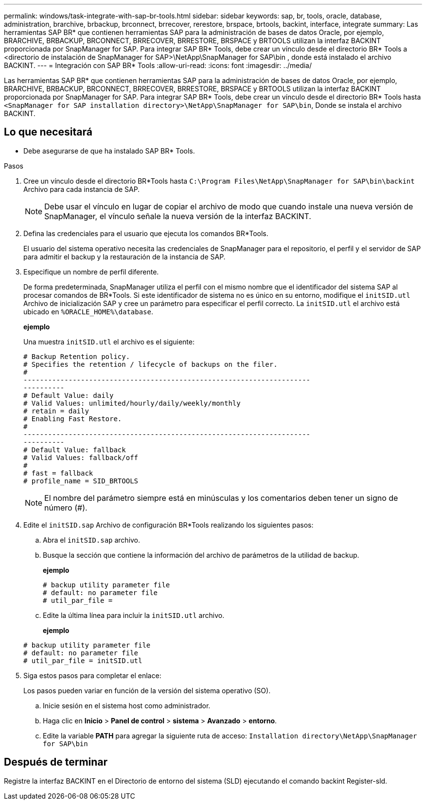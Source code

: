 ---
permalink: windows/task-integrate-with-sap-br-tools.html 
sidebar: sidebar 
keywords: sap, br, tools, oracle, database, administration, brarchive, brbackup, brconnect, brrecover, rerestore, brspace, brtools, backint, interface, integrate 
summary: Las herramientas SAP BR* que contienen herramientas SAP para la administración de bases de datos Oracle, por ejemplo, BRARCHIVE, BRBACKUP, BRCONNECT, BRRECOVER, BRRESTORE, BRSPACE y BRTOOLS utilizan la interfaz BACKINT proporcionada por SnapManager for SAP. Para integrar SAP BR* Tools, debe crear un vínculo desde el directorio BR* Tools a <directorio de instalación de SnapManager for SAP>\NetApp\SnapManager for SAP\bin , donde está instalado el archivo BACKINT. 
---
= Integración con SAP BR* Tools
:allow-uri-read: 
:icons: font
:imagesdir: ../media/


[role="lead"]
Las herramientas SAP BR* que contienen herramientas SAP para la administración de bases de datos Oracle, por ejemplo, BRARCHIVE, BRBACKUP, BRCONNECT, BRRECOVER, BRRESTORE, BRSPACE y BRTOOLS utilizan la interfaz BACKINT proporcionada por SnapManager for SAP. Para integrar SAP BR* Tools, debe crear un vínculo desde el directorio BR* Tools hasta `<SnapManager for SAP installation directory>\NetApp\SnapManager for SAP\bin`, Donde se instala el archivo BACKINT.



== Lo que necesitará

* Debe asegurarse de que ha instalado SAP BR* Tools.


.Pasos
. Cree un vínculo desde el directorio BR*Tools hasta `C:\Program Files\NetApp\SnapManager for SAP\bin\backint` Archivo para cada instancia de SAP.
+

NOTE: Debe usar el vínculo en lugar de copiar el archivo de modo que cuando instale una nueva versión de SnapManager, el vínculo señale la nueva versión de la interfaz BACKINT.

. Defina las credenciales para el usuario que ejecuta los comandos BR*Tools.
+
El usuario del sistema operativo necesita las credenciales de SnapManager para el repositorio, el perfil y el servidor de SAP para admitir el backup y la restauración de la instancia de SAP.

. Especifique un nombre de perfil diferente.
+
De forma predeterminada, SnapManager utiliza el perfil con el mismo nombre que el identificador del sistema SAP al procesar comandos de BR*Tools. Si este identificador de sistema no es único en su entorno, modifique el `initSID.utl` Archivo de inicialización SAP y cree un parámetro para especificar el perfil correcto. La `initSID.utl` el archivo está ubicado en `%ORACLE_HOME%\database`.

+
*ejemplo*

+
Una muestra `initSID.utl` el archivo es el siguiente:

+
[listing]
----
# Backup Retention policy.
# Specifies the retention / lifecycle of backups on the filer.
#
----------------------------------------------------------------------
----------
# Default Value: daily
# Valid Values: unlimited/hourly/daily/weekly/monthly
# retain = daily
# Enabling Fast Restore.
#
----------------------------------------------------------------------
----------
# Default Value: fallback
# Valid Values: fallback/off
#
# fast = fallback
# profile_name = SID_BRTOOLS
----
+

NOTE: El nombre del parámetro siempre está en minúsculas y los comentarios deben tener un signo de número (#).

. Edite el `initSID.sap` Archivo de configuración BR*Tools realizando los siguientes pasos:
+
.. Abra el `initSID.sap` archivo.
.. Busque la sección que contiene la información del archivo de parámetros de la utilidad de backup.
+
*ejemplo*

+
[listing]
----
# backup utility parameter file
# default: no parameter file
# util_par_file =
----
.. Edite la última línea para incluir la `initSID.utl` archivo.
+
*ejemplo*

+
[listing]
----
# backup utility parameter file
# default: no parameter file
# util_par_file = initSID.utl
----


. Siga estos pasos para completar el enlace:
+
Los pasos pueden variar en función de la versión del sistema operativo (SO).

+
.. Inicie sesión en el sistema host como administrador.
.. Haga clic en *Inicio* > *Panel de control* > *sistema* > *Avanzado* > *entorno*.
.. Edite la variable *PATH* para agregar la siguiente ruta de acceso: `Installation directory\NetApp\SnapManager for SAP\bin`






== Después de terminar

Registre la interfaz BACKINT en el Directorio de entorno del sistema (SLD) ejecutando el comando backint Register-sld.
